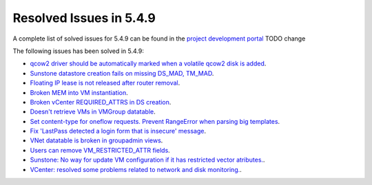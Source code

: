 .. _resolved_issues_549:

Resolved Issues in 5.4.9
--------------------------------------------------------------------------------

A complete list of solved issues for 5.4.9 can be found in the `project development portal <https://github.com/OpenNebula/one/milestone/11?closed=1>`__ TODO change

The following issues has been solved in 5.4.9:

- `qcow2 driver should be automatically marked when a volatile qcow2 disk is added <https://github.com/OpenNebula/one/issues/1782>`__.
- `Sunstone datastore creation fails on missing DS_MAD, TM_MAD <https://github.com/OpenNebula/one/issues/1780>`__.
- `Floating IP lease is not released after router removal <https://github.com/OpenNebula/one/issues/1680>`__.
- `Broken MEM into VM instantiation <https://github.com/OpenNebula/one/issues/1796>`__.
- `Broken vCenter REQUIRED_ATTRS in DS creation <https://github.com/OpenNebula/one/issues/1785>`__.
- `Doesn't retrieve VMs in VMGroup datatable <https://github.com/OpenNebula/one/issues/1800>`__.
- `Set content-type for oneflow requests. Prevent RangeError when parsing big templates <https://github.com/OpenNebula/one/issues/1560>`__.
- `Fix 'LastPass detected a login form that is insecure' message <https://github.com/OpenNebula/one/pull/325>`__.
- `VNet datatable is broken in groupadmin views  <https://github.com/OpenNebula/one/issues/1827>`__.
- `Users can remove VM_RESTRICTED_ATTR fields <https://github.com/OpenNebula/one/issues/1777>`__.
- `Sunstone: No way for update VM configuration if it has restricted vector atributes. <https://github.com/OpenNebula/one/issues/1790>`__.
- `VCenter: resolved some problems related to network and disk monitoring. <https://github.com/OpenNebula/one/issues/1793>`__.


